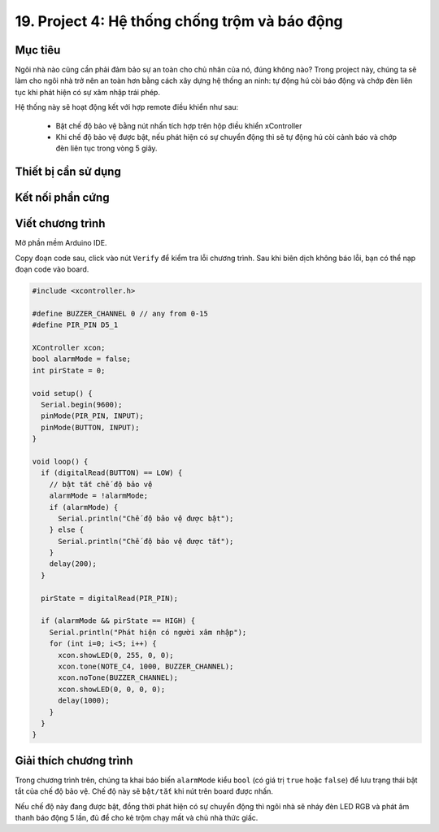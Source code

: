 19. Project 4: Hệ thống chống trộm và báo động
====================

Mục tiêu
-----------

Ngôi nhà nào cũng cần phải đảm bảo sự an toàn cho chủ nhân của nó, đúng không nào? Trong project này, chúng ta sẽ làm cho ngôi nhà trở nên an toàn hơn bằng cách xây dựng hệ thống an ninh: tự động hú còi báo động và chớp đèn liên tục khi phát hiện có sự xâm nhập trái phép.

Hệ thống này sẽ hoạt động kết với hợp remote điều khiển như sau:

  - Bật chế độ bảo vệ bằng nút nhấn tích hợp trên hộp điều khiển xController
  - Khi chế độ bảo vệ được bật, nếu phát hiện có sự chuyển động thì sẽ tự động hú còi cảnh báo và chớp đèn liên tục trong vòng 5 giây.


Thiết bị cần sử dụng
-----------

.. image:: images/project-4-1.png
  :width: 600
  :align: center

Kết nối phần cứng
-----------

.. image:: images/project-4-2.png
  :width: 600
  :align: center


Viết chương trình
--------------

Mở phần mềm Arduino IDE.

Copy đoạn code sau, click vào nút ``Verify`` để kiểm tra lỗi chương trình. Sau khi biên dịch không báo lỗi, bạn có thể nạp đoạn code vào board.

.. code-block:: guess

  #include <xcontroller.h>

  #define BUZZER_CHANNEL 0 // any from 0-15
  #define PIR_PIN D5_1

  XController xcon;
  bool alarmMode = false;
  int pirState = 0;

  void setup() {
    Serial.begin(9600);
    pinMode(PIR_PIN, INPUT);
    pinMode(BUTTON, INPUT);
  }

  void loop() {
    if (digitalRead(BUTTON) == LOW) {
      // bật tắt chế độ bảo vệ
      alarmMode = !alarmMode;
      if (alarmMode) {
        Serial.println("Chế độ bảo vệ được bật");
      } else {
        Serial.println("Chế độ bảo vệ được tắt");
      }
      delay(200);
    }

    pirState = digitalRead(PIR_PIN);

    if (alarmMode && pirState == HIGH) {
      Serial.println("Phát hiện có người xâm nhập");
      for (int i=0; i<5; i++) {
        xcon.showLED(0, 255, 0, 0);
        xcon.tone(NOTE_C4, 1000, BUZZER_CHANNEL);
        xcon.noTone(BUZZER_CHANNEL);
        xcon.showLED(0, 0, 0, 0);
        delay(1000);      
      }
    }
  }


Giải thích chương trình
--------------

Trong chương trình trên, chúng ta khai báo biến ``alarmMode`` kiểu ``bool`` (có giá trị ``true`` hoặc ``false``) để lưu trạng thái bật tắt của chế độ bảo vệ. Chế độ này sẽ ``bật/tắt`` khi nút trên board được nhấn.

Nếu chế độ này đang được bật, đồng thời phát hiện có sự chuyển động thì ngôi nhà sẽ nháy đèn LED RGB và phát âm thanh báo động 5 lần, đủ để cho kẻ trộm chạy mất và chủ nhà thức giấc.
